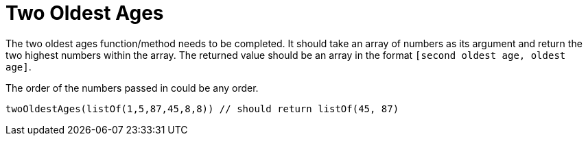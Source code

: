 # Two Oldest Ages

The two oldest ages function/method needs to be completed. It should take an array of numbers as its argument and return the two highest numbers within the array. The returned value should be an array in the format `[second oldest age, oldest age]`.

The order of the numbers passed in could be any order.

 twoOldestAges(listOf(1,5,87,45,8,8)) // should return listOf(45, 87)